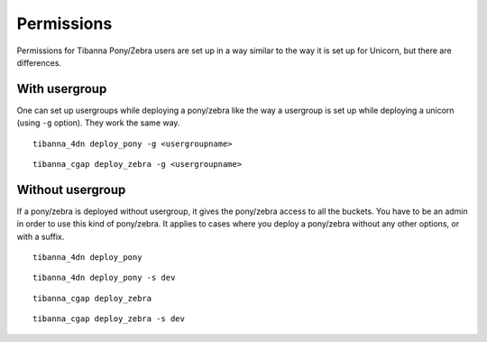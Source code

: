 ===========
Permissions
===========

Permissions for Tibanna Pony/Zebra users are set up in a way similar to the way it is set up for Unicorn, but there are differences.


With usergroup
++++++++++++++

One can set up usergroups while deploying a pony/zebra like the way a usergroup is set up while deploying a unicorn (using ``-g`` option). They work the same way.

::

    tibanna_4dn deploy_pony -g <usergroupname>


::    
    
    tibanna_cgap deploy_zebra -g <usergroupname>
    
    
Without usergroup
+++++++++++++++++

If a pony/zebra is deployed without usergroup, it gives the pony/zebra access to all the buckets. You have to be an admin in order to use this kind of pony/zebra. It applies to cases where you deploy a pony/zebra without any other options, or with a suffix.

::

    tibanna_4dn deploy_pony

::

    tibanna_4dn deploy_pony -s dev
    
::

    tibanna_cgap deploy_zebra

::

    tibanna_cgap deploy_zebra -s dev
    
    

